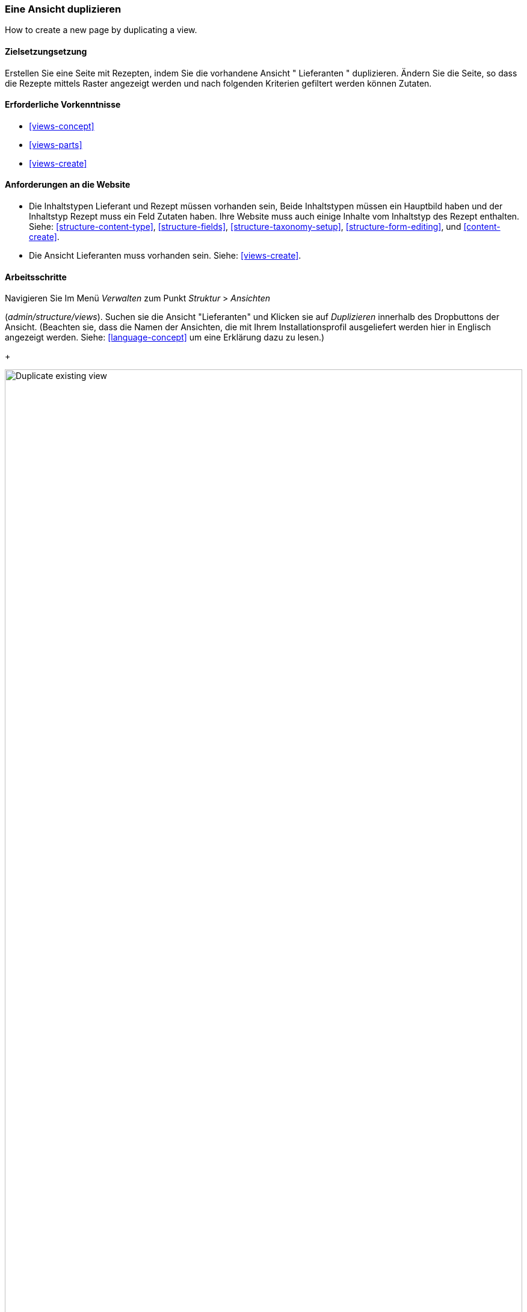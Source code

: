 [[views-duplicate]]

=== Eine Ansicht duplizieren

[role="summary"]
How to create a new page by duplicating a view.

(((View,duplicating)))
(((Views module,duplicating a view)))
(((Module,Views)))

==== Zielsetzungsetzung

Erstellen Sie eine Seite mit Rezepten, indem Sie die vorhandene Ansicht " Lieferanten " duplizieren.  Ändern Sie
die Seite, so dass die Rezepte mittels Raster angezeigt werden und nach folgenden Kriterien gefiltert werden können
Zutaten.

==== Erforderliche Vorkenntnisse

* <<views-concept>>
* <<views-parts>>
* <<views-create>>

==== Anforderungen an die Website

* Die Inhaltstypen Lieferant und Rezept müssen vorhanden sein, Beide Inhaltstypen müssen ein Hauptbild haben
und der Inhaltstyp Rezept muss ein Feld Zutaten haben. Ihre Website muss auch einige Inhalte vom Inhaltstyp des Rezept enthalten.
 Siehe: <<structure-content-type>>,
<<structure-fields>>, <<structure-taxonomy-setup>>, <<structure-form-editing>>,
und <<content-create>>.

* Die Ansicht Lieferanten muss vorhanden sein. Siehe: <<views-create>>.

==== Arbeitsschritte

.Navigieren Sie Im Menü _Verwalten_ zum Punkt _Struktur_ > _Ansichten_
(_admin/structure/views_). Suchen sie die Ansicht "Lieferanten" und Klicken sie auf _Duplizieren_ innerhalb des Dropbuttons der Ansicht.
(Beachten sie, dass die Namen der Ansichten, die mit Ihrem  Installationsprofil ausgeliefert werden hier in Englisch angezeigt werden. Siehe: <<language-concept>> um eine Erklärung dazu zu lesen.)
+
--
// Views page (admin/structure/views), with operations dropdown
// for Vendor view open.
image:images/views-duplicate_duplicate.png["Duplicate existing view",width="100%"]
--

. Geben sie dem Duplikat den Namen "Rezepte" und klicken Sie auf _Duplizieren_. Die Seite Ansicht konfigureiren wird angezeigt.

.Um den Titel der Seite in "Rezepte" zu ändern, Klicken Sie auf Lieferanten im Feld
_Titel_. Das  Popup _Titel der Ansicht_
wird geöffnet. Geben Sie "Rezepte" ein und klicken Sie auf _Übernehmen_.
+
--
// View title configuration screen.
image:images/views-duplicate_title.png["Change view title",width="100%"]
--

. Um von einer tabellarischen Ansicht in eine Rasteransicht zu wechseln, klicken Sie im Feld _Format_ auf _Tabelle_.
Das  Popup _Wie soll diese Seite dargestellt werden?_ erscheint.
Klicken sie auf _Raster_ und anschließend auf _Übernehmen_. Das Popup _Seite: Anzeigeoptionen_
erscheint. Lassen Sie die Standardeinstellungen unverändert und klicken Sie auf _Übernehmen_.

. Wenn Sie nur den Titel und die Bildfelder für die Ansicht "Rezepte" beibehalten möchten, klicken Sie auf
_Inhalt: Textkörper_ im Abschnitt _Felder_. Klicken sie auf _Entfernen_ im Popup, dass daraufhin erscheint.

. Um den Filter für den Inhaltstyp so zu ändern, dass der Inhaltstyp "Rezept" verwendet wird,
klicken sie auf _Inhalt: Typ (=Lieferant)_ im Popup _Filterkreterien_.Im Bereich
_Filterkreterien konfigurieren: Inhalt: Typ_, cwählen Sie Rezepte aus und Lieferanten ab. klicken Sie auf
_Übernehmen_.

. Um einen weiteren Filter hinzuzufügen, der den Besuchern der Website angeboten wird, klicken Sie
im Dropdown-Button im Abschnitt _Filterkreterien_ auf _Hinzufügen_. Suchen sie nach dem Wert „Zutaten" und wählen Sie auf
"Zutaten (Feld_Zutaten)". Klicken sie auf _Filterkriterien hinzufügen_.

. Das erscheinende Pop-up bietet zusätzliche Einstellungen zu Vokabularen und Auswahlkriterien
Klicken sie auf _Übernehmen und fortsetzen_. Im nächsten Pop-up können Sie diese
Filter Besuchern zur Verfügung stellen. Füllen Sie die Felder wie unten gezeigt aus und klicken Sie auf _Übernehmen_.
+
[width="100%",frame="topbot",options="header"]
|================================
| Feldname | Erläuterung| Beispielwert
| Diesen Filter für Besucher freigeben, damit sie ihn ändern können | Besuchern erlauben, zu filtern und zu suchen | Geprüft
| Erforderlich | Ob ein Wert angegeben werden muss oder nicht | Nicht angekreuzt
| Etikett | Etikett, das für diesen Filter auf der Ansichtsseite angezeigt wird | Rezepte suchen mit...
|================================
+
--
// Ingredients field exposed filter configuration.
image:images/views-duplicate_expose.png["Expose filter"]
--

. Um die Bezeichnung für das Feld _Pfad_ in "Rezepte" zu ändern, klicken Sie auf "/lieferanten" im Feld _Pfad_
im Abschnitt _Seiteneinstellungen_. Geben Sie im daraufhin erscheinenden Popup
"rezepte" ein und klicken Sie auf _Übernehmen_.
+
Beachten Sie, dass Sie beim Bearbeiten einer Ansicht im Gegensatz zu
anderen Verwaltungsseiten (z. B. beim Bereitstellen einer Pfadangabe zu einem Inhalt), Pfadangaben ohne den anführenden "/" eingeben,

. Um den Titel des Menülinks zu ändern klicken Sie im Abschnitt _Seiteneinstellungen_ > _Menü_ auf "Normal: Lieferanten"
. Ändern Sie in dem erscheinenden Popup-Fenster den Titel in "Rezepte".
und klicken Sie auf _Übernehmen_.

. Damit Sie Ajax verwenden können (siehe: <<glossary-ajax,Ajax entry in the Glossary>>) um das Filtern und seitenweise Anzeigen für die Benutzer schneller zu gestalten
Klicken Sie unter _Erweitert_ > _Zusätzliche_  im Abschnitt Ajax verwenden auf
_Nein_. Wählen Sie im erscheinenden Popup-Fenster _AJAX verwenden_  und
klicken Sie auf _Übernehmen_.

. Klicken Sie auf _Speichern_ tum die Änderungen an der Ansicht zu übernehmen.

. Gehen Sie zurück auf die Startseite und klicken Sie in der Navigation auf Rezepte um die neue Rezeptseite aufzurufen.
+
--
// Completed recipes view output.
image:images/views-duplicate_final.png["Recipes view",width="100%"]
--

==== Vertiefen Sie Ihr Wissen

Der Link zur Ansicht in der Hauptnavigation wird sich wahrscheinlich nicht rechts befinden
Ort. Ändern Sie die Reihenfolge der Menüpunkte in der Hauptnavigation. Siehe:
<<menu-reorder>>.

==== Verwandte Konzepte

* <<planning-structure>>
* <<glossary-ajax, Ajax entry in the Glossary>>

==== Videos

// Video from Drupalize.Me.
video::https://www.youtube-nocookie.com/embed/weWFDgw84_M[title="Eine Ansicht duplizieren (englisch)"]

//==== Weiterführende Quellen


*Mitwirkende*

Geschrieben und herausgegeben von https://www.drupal.org/u/lolk[Laura Vass] at
https://pronovix.com/[Pronovix],
und https://www.drupal.org/u/jojyja[Jojy Alphonso] bei
http://redcrackle.com[Red Crackle].
